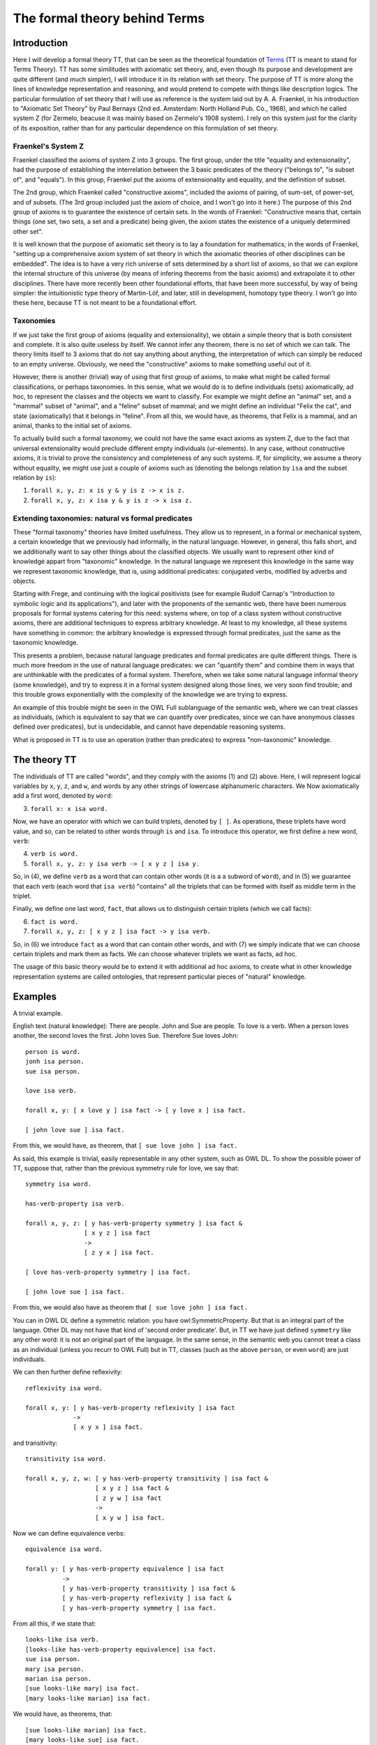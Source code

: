 The formal theory behind Terms
==============================

Introduction
++++++++++++

Here I will develop a formal theory TT,
that can be seen as the theoretical foundation of `Terms <https://github.com/enriquepablo/terms>`_
(TT is meant to stand for Terms Theory).
TT has some similitudes with axiomatic set theory,
and, even though its purpose and development are quite different (and much simpler),
I will introduce it in its relation with set theory.
The purpose of TT is more along the lines of knowledge representation and reasoning,
and would pretend to compete with things like description logics.
The particular formulation of set theory that I will use as reference
is the system laid out by A. A. Fraenkel,
in his introduction to "Axiomatic Set Theory" by Paul Bernays
(2nd ed. Amsterdam: North Holland Pub. Co., 1968),
and which he called system Z
(for Zermelo, beacuse it was mainly based on Zermelo's 1908 system).
I rely on this system just for the clarity of its exposition,
rather than for any particular dependence on this formulation of set theory.

Fraenkel's System Z
-------------------

Fraenkel classified the axioms of system Z into 3 groups.
The first group, under the title "equality and extensionality",
had the purpose of establishing the interrelation between
the 3 basic predicates of the theory ("belongs to", "is subset of", and "equals").
In this group, Fraenkel put the axioms of extensionality and equality, and the definition of subset.

The 2nd group, which Fraenkel called "constructive axioms",
included the axioms of pairing, of sum-set, of power-set, and of subsets.
(The 3rd group included just the axiom of choice, and I won't go into it here.)
The purpose of this 2nd group of axioms is to guarantee the existence of certain sets.
In the words of Fraenkel:
"Constructive means that, certain things (one set, two sets, a set and a predicate) being given,
the axiom states the existence of a uniquely determined other set".

It is well known that the purpose of axiomatic set theory is to lay a foundation for mathematics;
in the words of Fraenkel,
"setting up a comprehensive axiom system of set theory in which the axiomatic theories of other disciplines can be embedded".
The idea is to have a very rich universe of sets determined by a short list of axioms,
so that we can explore the internal structure of this universe
(by means of infering theorems from the basic axioms)
and extrapolate it to other disciplines.
There have more recently been other foundational efforts,
that have been more successful, by way of being simpler:
the intuitionistic type theory of Martin-Löf,
and later, still in development, homotopy type theory.
I won't go into these here, because TT is not meant to be a foundational effort.

Taxonomies
----------

If we just take the first group of axioms (equality and extensionality),
we obtain a simple theory that is both consistent and complete.
It is also quite useless by itself.
We cannot infer any theorem, there is no set of which we can talk.
The theory limits itself to 3 axioms that do not say anything about anything,
the interpretation of which can simply be reduced to an empty universe.
Obviously, we need the "constructive" axioms to make something useful out of it.

However, there is another (trivial) way of using that first group of axioms,
to make what might be called formal classifications, or perhaps taxonomies.
In this sense, what we would do is to define individuals (sets) axiomatically,
ad hoc, to represent the classes and the objects we want to classify.
For example we might define an "animal" set, and a "mammal" subset of "animal",
and a "feline" subset of mammal; and we might define an individual "Felix the cat",
and state (axiomatically) that it belongs in "feline". From all this,
we would have, as theorems, that Felix is a mammal, and an animal,
thanks to the initial set of axioms.

To actually build such a formal taxonomy,
we could not have the same exact axioms as system Z,
due to the fact that universal extensionality
would preclude different empty individuals (ur-elements).
In any case, without constructive axioms,
it is trivial to prove the consistency and completeness of any such systems.
If, for simplicity, we assume a theory without equality,
we might use just a couple of axioms such as
(denoting the belongs relation by ``isa`` and the subset relation by ``is``):

1)  ``forall x, y, z: x is y & y is z -> x is z.``
2)  ``forall x, y, z: x isa y & y is z -> x isa z.``

Extending taxonomies: natural vs formal predicates
--------------------------------------------------
    
These "formal taxonomy" theories have limited usefulness.
They allow us to represent, in a formal or mechanical system,
a certain knowledge that we previously had informally,
in the natural language.
However, in general, this falls short, and we additionally want
to say other things about the classified objects.
We usually want to represent other kind of knowledge appart from "taxonomic" knowledge.
In the natural language we represent this knowledge in the same way we
represent taxonomic knowledge, that is, using additional predicates:
conjugated verbs, modified by adverbs and objects.

Starting with Frege, and continuing with the logical positivists
(see for example Rudolf Carnap's "Introduction to symbolic logic and its applications"),
and later with the proponents of the semantic web, 
there have been numerous proposals for formal systems
catering for this need:
systems where, on top of a class system without constructive axioms,
there are additional techniques to express arbitrary knowledge.
At least to my knowledge, all these systems have something in common:
the arbitrary knowledge is expressed through formal predicates,
just the same as the taxonomic knowledge.

This presents a problem, because natural language predicates and formal predicates
are quite different things.
There is much more freedom in the use of natural language predicates:
we can "quantify them" and combine them in ways that are unthinkable
with the predicates of a formal system.
Therefore, when we take some natural language informal theory (some knowledge),
and try to express it in a formal system designed along those lines,
we very soon find trouble; and this trouble grows exponentially
with the complexity of the knowledge we are trying to express.

An example of this trouble might be seen in the OWL Full sublanguage of the semantic web,
where we can treat classes as individuals,
(which is equivalent to say that we can quantify over predicates,
since we can have anonymous classes defined over predicates),
but is undecidable, and cannot have dependable reasoning systems.

What is proposed in TT is to use an operation (rather than predicates)
to express "non-taxonomic" knowledge.

The theory TT
+++++++++++++

The individuals of TT are called "words",
and they comply with the axioms (1) and (2) above.
Here, I will represent logical variables by ``x``, ``y``, ``z``, and ``w``,
and words by any other strings of lowercase alphanumeric characters.
We Now axiomatically add a first word, denoted by ``word``:

3)  ``forall x: x isa word.``

Now, we have an operator with which we can build triplets, denoted by ``[ ]``.
As operations, these triplets have word value, and so, can be related to other words
through ``is`` and ``isa``.
To introduce this operator, we first define a new word, ``verb``:

4)  ``verb is word.``
5)  ``forall x, y, z: y isa verb -> [ x y z ] isa y.``

So, in (4), we define ``verb`` as a word that can contain other words (it is a a subword of ``word``),
and in (5) we guarantee that each verb (each word that ``isa verb``)
"contains" all the triplets that can be formed with itself as middle term in the triplet.

Finally, we define one last word, ``fact``, that allows us to distinguish certain triplets (which we call facts):

6)  ``fact is word.``
7)  ``forall x, y, z: [ x y z ] isa fact -> y isa verb.``

So, in (6) we introduce ``fact`` as a word that can contain other words,
and with (7) we simply indicate that we can choose certain triplets and mark them as facts.
We can choose whatever triplets we want as facts, ad hoc.

The usage of this basic theory would be to extend it with additional ad hoc axioms,
to create what in other knowledge representation systems are called ontologies,
that represent particular pieces of "natural" knowledge.

Examples
++++++++

A trivial example.

English text (natural knowledge): There are people. John and Sue are people. To love is a verb. When a person loves another, the second loves the first. John loves Sue. Therefore Sue loves John::

  person is word.
  jonh isa person.
  sue isa person.

  love isa verb.

  forall x, y: [ x love y ] isa fact -> [ y love x ] isa fact.

  [ john love sue ] isa fact.

From this, we would have, as theorem, that ``[ sue love john ] isa fact.``

As said, this example is trivial, easily representable in any other system, such as OWL DL.
To show the possible power of TT, suppose that, rather than the previous symmetry rule for love, we say that::

  symmetry isa word.

  has-verb-property isa verb.

  forall x, y, z: [ y has-verb-property symmetry ] isa fact & 
                  [ x y z ] isa fact
                  ->
                  [ z y x ] isa fact.

  [ love has-verb-property symmetry ] isa fact.

  [ john love sue ] isa fact.

From this, we would also have as theorem that ``[ sue love john ] isa fact.``

You can in OWL DL define a symmetric relation: you have owl:SymmetricProperty.
But that is an integral part of the language.
Other DL may not have that kind of 'second order predicate'.
But, in TT we have just defined ``symmetry`` like any other word:
it is not an original part of the language.
In the same sense, in the semantic web you cannot treat a class as an individual
(unless you recurr to OWL Full) but in TT, classes (such as the above ``person``,
or even ``word``) are just individuals.

We can then further define reflexivity::

  reflexivity isa word.

  forall x, y: [ y has-verb-property reflexivity ] isa fact
               -> 
               [ x y x ] isa fact.

and transitivity::

  transitivity isa word.

  forall x, y, z, w: [ y has-verb-property transitivity ] isa fact &
                     [ x y z ] isa fact &
                     [ z y w ] isa fact
                     ->
                     [ x y w ] isa fact.

Now we can define equivalence verbs::

  equivalence isa word.

  forall y: [ y has-verb-property equivalence ] isa fact
            ->
            [ y has-verb-property transitivity ] isa fact &
            [ y has-verb-property reflexivity ] isa fact &
            [ y has-verb-property symmetry ] isa fact.

From all this, if we state that::

  looks-like isa verb.
  [looks-like has-verb-property equivalence] isa fact.
  sue isa person.
  mary isa person.
  marian isa person.
  [sue looks-like mary] isa fact.
  [mary looks-like marian] isa fact.

We would have, as theorems, that::

  [sue looks-like marian] isa fact.
  [mary looks-like sue] isa fact.
  [mary looks-like marian] isa fact.
  [marian looks-like sue] isa fact.
  [sue looks-like sue] isa fact.
  [marian looks-like marian] isa fact.
  [mary looks-like mary] isa fact.

  [looks-like has-verb-property transitivity] isa fact.
  [looks-like has-verb-property reflexivity] isa fact.
  [looks-like has-verb-property symmetry] isa fact.

As a last example, we might say that Sue always gets whatever she wants::

  want isa verb.
  get isa verb.
  forall x: [ sue want x ] isa fact -> [ sue get x ] isa fact.
  forall x, y, z, w: [ x get [ y z w ] ] isa fact -> [ y z w ] isa fact.

So, if we assert axiomatically that::

  [ sue want john ] isa fact.
  [ sue want love ] isa fact.
  [ sue want [ john love sue ] ] isa fact.
  [ sue want [ john want [ john love sue ] ] ] isa fact.

We would have as theorems that::

  [ sue get john ] isa fact.
  [ sue get love ] isa fact.
  [ sue get [ john love sue ] ] isa fact.
  [ sue get [ john want [ john love sue ] ] ] isa fact.
  [ john love sue ] isa fact.
  [ john want [ john love sue ] ] isa fact.

Semantics
+++++++++

The semantics of these formal theories could be found in the syntax of the natural language texts
that contain the knowledge we want to formalize,
disregarding the actual informal semantics of the natural language texts.
The natural texts that may be taken as interpretation of TT derived theories
are a subset of all possible natural texts.
These texts cannot have any ambiguities,
and must define all words that appear in them through copular sentences,
in terms of a few primitive words, basically: word, verb, noun, exist, thing, fact.
Rather than exactly delimiting which natural texts can be models of a Terms theory,
we can work them out the other way round,
by starting from Terms,
and giving a few (obvious) rules to make natural texts out of Terms theories.
Then, the subset of natural texts that can be a model for a Terms theory
is composed of those texts that can be derived from a Terms theory.
The universe of interpretation would be the set of words (names, nouns, and verbs)
that appear in the text.
The formal relations (``is``, ``isa``) in the theory are interpreted as hypothetical relations
established among words by the copular sentences in the text.
And the facts in the theory are interpreted in the non-copular sentences (or facts) in the text,
assuming that they are asserted as "<fact> is a fact"
(i.e., they are asserted as copular sentences,
since copular sentences are the only kind of sentence that can be interpreted as relations in these theories).
